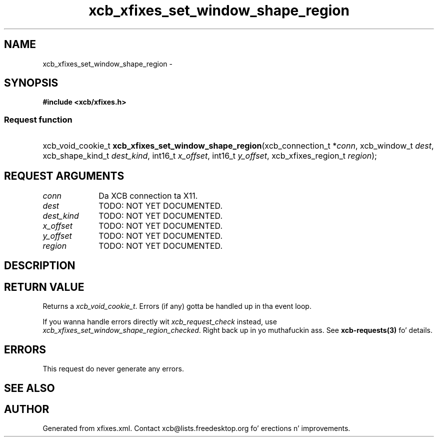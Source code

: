 .TH xcb_xfixes_set_window_shape_region 3  2013-08-04 "XCB" "XCB Requests"
.ad l
.SH NAME
xcb_xfixes_set_window_shape_region \- 
.SH SYNOPSIS
.hy 0
.B #include <xcb/xfixes.h>
.SS Request function
.HP
xcb_void_cookie_t \fBxcb_xfixes_set_window_shape_region\fP(xcb_connection_t\ *\fIconn\fP, xcb_window_t\ \fIdest\fP, xcb_shape_kind_t\ \fIdest_kind\fP, int16_t\ \fIx_offset\fP, int16_t\ \fIy_offset\fP, xcb_xfixes_region_t\ \fIregion\fP);
.br
.hy 1
.SH REQUEST ARGUMENTS
.IP \fIconn\fP 1i
Da XCB connection ta X11.
.IP \fIdest\fP 1i
TODO: NOT YET DOCUMENTED.
.IP \fIdest_kind\fP 1i
TODO: NOT YET DOCUMENTED.
.IP \fIx_offset\fP 1i
TODO: NOT YET DOCUMENTED.
.IP \fIy_offset\fP 1i
TODO: NOT YET DOCUMENTED.
.IP \fIregion\fP 1i
TODO: NOT YET DOCUMENTED.
.SH DESCRIPTION
.SH RETURN VALUE
Returns a \fIxcb_void_cookie_t\fP. Errors (if any) gotta be handled up in tha event loop.

If you wanna handle errors directly wit \fIxcb_request_check\fP instead, use \fIxcb_xfixes_set_window_shape_region_checked\fP. Right back up in yo muthafuckin ass. See \fBxcb-requests(3)\fP fo' details.
.SH ERRORS
This request do never generate any errors.
.SH SEE ALSO
.SH AUTHOR
Generated from xfixes.xml. Contact xcb@lists.freedesktop.org fo' erections n' improvements.
